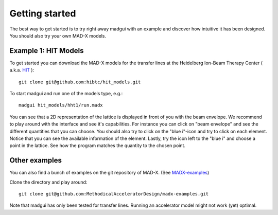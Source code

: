Getting started
###############

The best way to get started is to try right away madgui with an example and discover how intuitive it has been designed. You should also try your own MAD-X models.

Example 1: HIT Models
=====================

To get started you can download the MAD-X models for the transfer lines at the Heidelberg Ion-Beam Therapy Center ( a.k.a. HIT_ )::

  git clone git@github.com:hibtc/hit_models.git

.. _HIT: https://www.klinikum.uni-heidelberg.de/Willkommen.113005.0.html

To start madgui and run one of the models type, e.g.::

    madgui hit_models/hht1/run.madx

You can see that a 2D representation of the lattice is displayed in front of you with the beam envelope. We recommend to play around with the interface and see it's capabilities. For instance you can click on "beam envelope" and see the different quantities that you can choose.
You should also try to click on the "blue i"-icon and try to click on each element. Notice that you can see the available information of the element. Lastly, try the icon left to the "blue i" and choose a point in the lattice. See how the program matches the quantity to the chosen point.

Other examples
==============

You can also find a bunch of examples on the git repository of MAD-X. (See MADX-examples_)

.. _MADX-examples: https://github.com/MethodicalAcceleratorDesign/madx-examples

Clone the directory and play around::

  git clone git@github.com:MethodicalAcceleratorDesign/madx-examples.git

Note that madgui has only been tested for transfer lines. Running an accelerator model might not work (yet) optimal.
